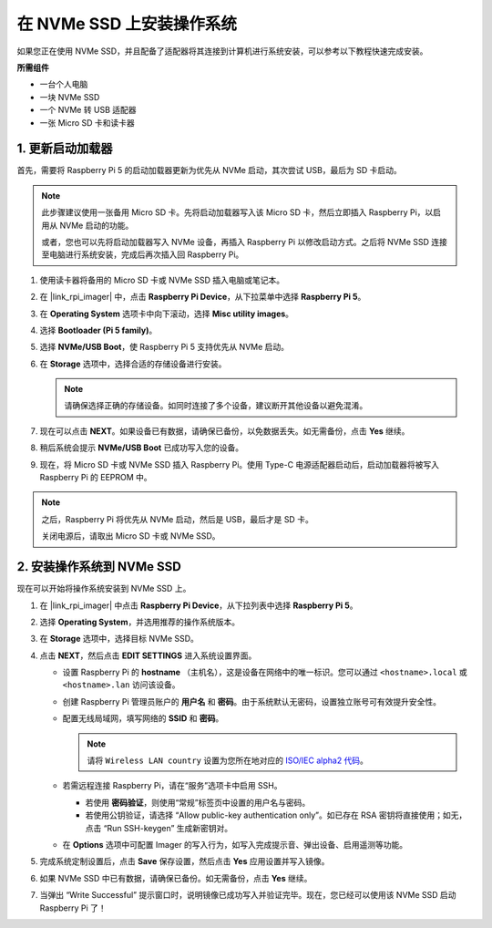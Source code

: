 .. _install_to_nvme_rpi:

在 NVMe SSD 上安装操作系统
===================================

如果您正在使用 NVMe SSD，并且配备了适配器将其连接到计算机进行系统安装，可以参考以下教程快速完成安装。

**所需组件**

* 一台个人电脑
* 一块 NVMe SSD
* 一个 NVMe 转 USB 适配器
* 一张 Micro SD 卡和读卡器

.. _update_bootloader:

1. 更新启动加载器
--------------------------------

首先，需要将 Raspberry Pi 5 的启动加载器更新为优先从 NVMe 启动，其次尝试 USB，最后为 SD 卡启动。

.. raw:: html

    <iframe width="700" height="500" src="https://www.youtube.com/embed/tCKTgAeWIjc?start=47&end=95&si=xbmsWGBvCWefX01T" title="YouTube video player" frameborder="0" allow="accelerometer; autoplay; clipboard-write; encrypted-media; gyroscope; picture-in-picture; web-share" referrerpolicy="strict-origin-when-cross-origin" allowfullscreen></iframe>


.. note::

    此步骤建议使用一张备用 Micro SD 卡。先将启动加载器写入该 Micro SD 卡，然后立即插入 Raspberry Pi，以启用从 NVMe 启动的功能。
    
    或者，您也可以先将启动加载器写入 NVMe 设备，再插入 Raspberry Pi 以修改启动方式。之后将 NVMe SSD 连接至电脑进行系统安装，完成后再次插入回 Raspberry Pi。

#. 使用读卡器将备用的 Micro SD 卡或 NVMe SSD 插入电脑或笔记本。

#. 在 |link_rpi_imager| 中，点击 **Raspberry Pi Device**，从下拉菜单中选择 **Raspberry Pi 5**。

   .. image:: img/os_choose_device_pi5.png
      :width: 90%

#. 在 **Operating System** 选项卡中向下滚动，选择 **Misc utility images**。

   .. image:: img/nvme_misc.png
      :width: 90%

#. 选择 **Bootloader (Pi 5 family)**。

   .. image:: img/nvme_bootloader.png
      :width: 90%


#. 选择 **NVMe/USB Boot**，使 Raspberry Pi 5 支持优先从 NVMe 启动。

   .. image:: img/nvme_nvme_boot.png
      :width: 90%



#. 在 **Storage** 选项中，选择合适的存储设备进行安装。

   .. note::

      请确保选择正确的存储设备。如同时连接了多个设备，建议断开其他设备以避免混淆。

   .. image:: img/os_choose_sd.png
      :width: 90%


#. 现在可以点击 **NEXT**。如果设备已有数据，请确保已备份，以免数据丢失。如无需备份，点击 **Yes** 继续。

   .. image:: img/os_continue.png
      :width: 90%


#. 稍后系统会提示 **NVMe/USB Boot** 已成功写入您的设备。

   .. image:: img/nvme_boot_finish.png
      :width: 90%


#. 现在，将 Micro SD 卡或 NVMe SSD 插入 Raspberry Pi。使用 Type-C 电源适配器启动后，启动加载器将被写入 Raspberry Pi 的 EEPROM 中。

.. note::

    之后，Raspberry Pi 将优先从 NVMe 启动，然后是 USB，最后才是 SD 卡。

    关闭电源后，请取出 Micro SD 卡或 NVMe SSD。


2. 安装操作系统到 NVMe SSD
-----------------------------------

现在可以开始将操作系统安装到 NVMe SSD 上。


#. 在 |link_rpi_imager| 中点击 **Raspberry Pi Device**，从下拉列表中选择 **Raspberry Pi 5**。

   .. image:: img/os_choose_device_pi5.png
      :width: 90%

#. 选择 **Operating System**，并选用推荐的操作系统版本。

   .. image:: img/os_choose_os.png
      :width: 90%


#. 在 **Storage** 选项中，选择目标 NVMe SSD。

   .. image:: img/nvme_ssd_storage.png
      :width: 90%


#. 点击 **NEXT**，然后点击 **EDIT SETTINGS** 进入系统设置界面。

   .. image:: img/os_enter_setting.png
      :width: 90%


   * 设置 Raspberry Pi 的 **hostname** （主机名），这是设备在网络中的唯一标识。您可以通过 ``<hostname>.local`` 或 ``<hostname>.lan`` 访问该设备。

     .. image:: img/os_set_hostname.png

   * 创建 Raspberry Pi 管理员账户的 **用户名** 和 **密码**。由于系统默认无密码，设置独立账号可有效提升安全性。

     .. image:: img/os_set_username.png

   * 配置无线局域网，填写网络的 **SSID** 和 **密码**。

     .. note::

       请将 ``Wireless LAN country`` 设置为您所在地对应的 `ISO/IEC alpha2 代码 <https://en.wikipedia.org/wiki/ISO_3166-1_alpha-2#Officially_assigned_code_elements>`_。

     .. image:: img/os_set_wifi.png

   * 若需远程连接 Raspberry Pi，请在“服务”选项卡中启用 SSH。

     * 若使用 **密码验证**，则使用“常规”标签页中设置的用户名与密码。
     * 若使用公钥验证，请选择 “Allow public-key authentication only”。如已存在 RSA 密钥将直接使用；如无，点击 “Run SSH-keygen” 生成新密钥对。

     .. image:: img/os_enable_ssh.png

   * 在 **Options** 选项中可配置 Imager 的写入行为，如写入完成提示音、弹出设备、启用遥测等功能。

     .. image:: img/os_options.png

#. 完成系统定制设置后，点击 **Save** 保存设置，然后点击 **Yes** 应用设置并写入镜像。

   .. image:: img/os_click_yes.png
      :width: 90%


#. 如果 NVMe SSD 中已有数据，请确保已备份。如无需备份，点击 **Yes** 继续。

   .. image:: img/nvme_erase.png
      :width: 90%


#. 当弹出 “Write Successful” 提示窗口时，说明镜像已成功写入并验证完毕。现在，您已经可以使用该 NVMe SSD 启动 Raspberry Pi 了！

   .. image:: img/nvme_install_finish.png
      :width: 90%
